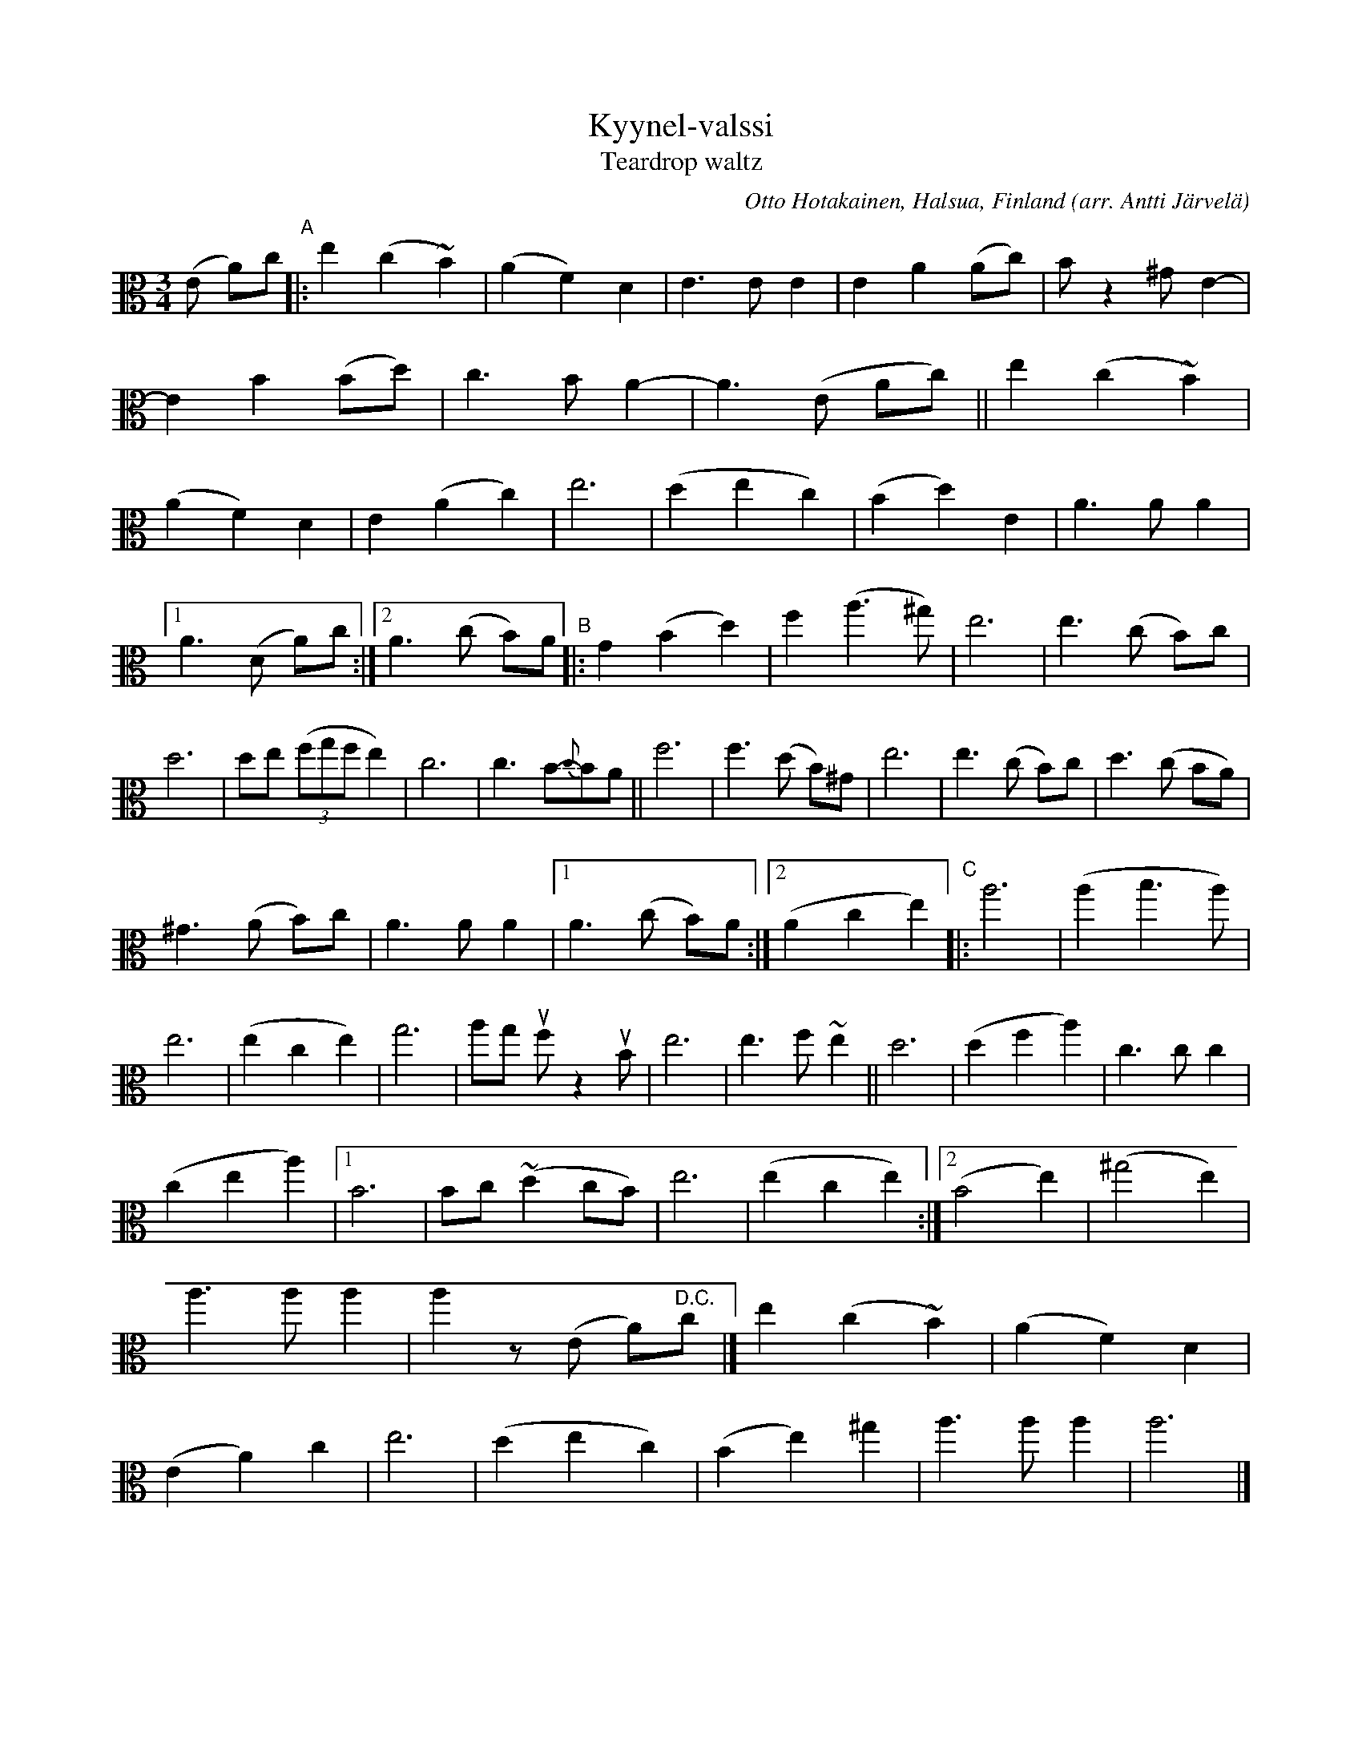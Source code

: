 X: 1
T: Kyynel-valssi
T: Teardrop waltz
C: Otto Hotakainen, Halsua, Finland
O: arr. Antti J\"arvel\"a
R: waltz
Z: 2020 John Chambers <jc:trillian.mit.edu>
M: 3/4
L: 1/8
K: Am	clef=alto
(E A)c "^A"|:\
e2 (c2 ~B2) | (A2 F2) D2 | E3 E E2 | E2 A2 (Ac) | Bz2 ^G E2- | E2 B2 (Bd) |\
c3 B A2- | A3 (E Ac) || e2 (c2 ~B2) | (A2 F2) D2 | E2 (A2 c2) | e6 | (d2 e2 c2) | (B2 d2) E2 |\
A3 A A2 |
[1 A3 (D A)c :|2 A3 (c B)A "^B"|: G2 (B2 d2) | f2 (a3 ^g) | e6 | e3 (c B)c |\
d6 | de ((3fgf e2) | c6 | c3 B-{c}BA || f6 | f3 (d B)^G | e6 |\
e3 (c B)c | d3 (c BA) |
^G3 (A B)c | A3 A A2 |1 A3 (c B)A :|2 (A2 c2 e2) \
"^C"|:\
a6 | (a2 b3 a) | e6 | (e2 c2 e2) | g6 | ag uf z2 uB | e6 | e3 f ~e2 || d6 |\
(d2 f2 a2) | c3 c c2 |
(c2 e2 a2) |1 B6 | Bc (~d2 cB) | e6 | (e2 c2 e2) :|2 (B4 e2) |\
(^g4 e2) | a3 a a2 | a2 z(E A)"^D.C."c |] e2 (c2 ~B2) | (A2 F2) D2 |\
(E2 A2) c2 | e6 | (d2 e2 c2) | (B2 e2) ^g2 | a3 a a2 | a6 |]
